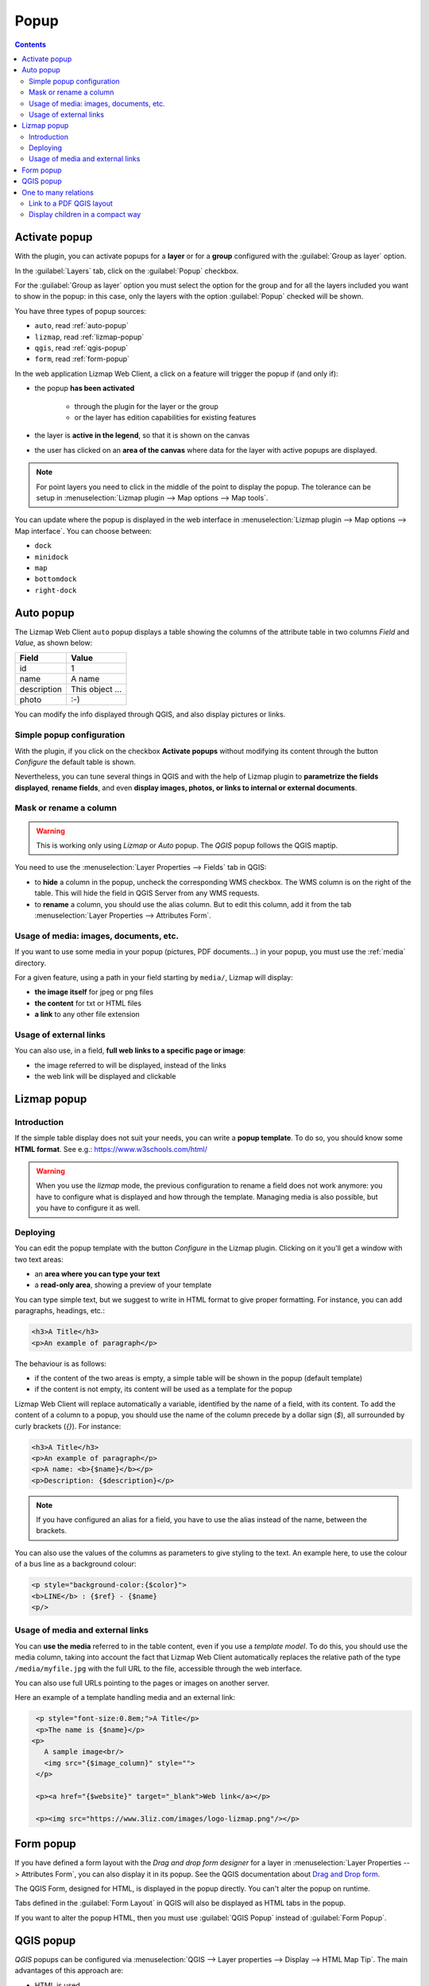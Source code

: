 .. _popup:

Popup
=====

.. contents::
   :depth: 3

Activate popup
---------------

With the plugin, you can activate popups for a **layer** or for a **group** configured with the :guilabel:`Group as layer` option.

In the :guilabel:`Layers` tab, click on the :guilabel:`Popup` checkbox.

For the :guilabel:`Group as layer` option you must select the option for the group and for all the layers included you want to show in the popup: in this case, only the layers with the option :guilabel:`Popup` checked will be shown.

You have three types of popup sources:

* ``auto``, read :ref:`auto-popup`
* ``lizmap``, read :ref:`lizmap-popup`
* ``qgis``, read :ref:`qgis-popup`
* ``form``, read :ref:`form-popup`

In the web application Lizmap Web Client, a click on a feature will trigger the popup if (and only if):

* the popup **has been activated**

    * through the plugin for the layer or the group
    * or the layer has edition capabilities for existing features

* the layer is **active in the legend**, so that it is shown on the canvas
* the user has clicked on an **area of the canvas** where data for the layer with active popups are displayed.

.. note:: For point layers you need to click in the middle of the point to display the popup. The tolerance can be setup in :menuselection:`Lizmap plugin --> Map options --> Map tools`.

You can update where the popup is displayed in the web interface in :menuselection:`Lizmap plugin --> Map options --> Map interface`. You can choose between:

* ``dock``
* ``minidock``
* ``map``
* ``bottomdock``
* ``right-dock``

.. _auto-popup:

Auto popup
-----------

The Lizmap Web Client ``auto`` popup displays a table showing the columns of the attribute table in two columns *Field* and *Value*, as shown below:

============  ==============
Field         Value
============  ==============
          id  1
        name  A name
 description  This object ...
       photo  :-)
============  ==============

You can modify the info displayed through QGIS, and also display pictures or links.

Simple popup configuration
____________________________

With the plugin, if you click on the checkbox **Activate popups** without modifying its content through the button *Configure* the default table is shown.

Nevertheless, you can tune several things in QGIS and with the help of Lizmap plugin to **parametrize the fields displayed**, **rename fields**, and even **display images, photos, or links to internal or external documents**.

Mask or rename a column
_______________________

.. warning:: This is working only using `Lizmap` or `Auto` popup. The `QGIS` popup follows the QGIS maptip.

You need to use the :menuselection:`Layer Properties --> Fields` tab in QGIS:

* to **hide** a column in the popup, uncheck the corresponding WMS checkbox. The WMS column is on the right of
  the table. This will hide the field in QGIS Server from any WMS requests.
* to **rename** a column, you should use the alias column. But to edit this column, add it from the tab
  :menuselection:`Layer Properties --> Attributes Form`.

.. image:: /images/features-popup-fields.jpg
   :align: center
   :width: 70%

Usage of media: images, documents, etc.
_______________________________________

If you want to use some media in your popup (pictures, PDF documents…) in your popup, you must use the
:ref:`media` directory.

For a given feature, using a path in your field starting by ``media/``, Lizmap will display:

* **the image itself** for jpeg or png files
* **the content** for txt or HTML files
* **a link** to any other file extension

.. seealso::
    Chapter :ref:`media` for more details on the usage of documents of the directory media in the popups.

Usage of external links
_______________________

You can also use, in a field, **full web links to a specific page or image**:

* the image referred to will be displayed, instead of the links
* the web link will be displayed and clickable

.. _lizmap-popup:

Lizmap popup
------------

Introduction
____________

If the simple table display does not suit your needs, you can write a **popup template**. To do so, you should know some **HTML format**. See e.g.: https://www.w3schools.com/html/

.. warning:: When you use the *lizmap* mode, the previous configuration to rename a field does not work anymore: you have to configure what is displayed and how through the template. Managing media is also possible, but you have to configure it as well.

Deploying
_________

You can edit the popup template with the button *Configure* in the Lizmap plugin. Clicking on it you'll get a window with two text areas:

* an **area where you can type your text**
* a **read-only area**, showing a preview of your template

.. image:: /images/features-popup-configure.jpg
   :align: center
   :width: 70%

You can type simple text, but we suggest to write in HTML format to give proper formatting. For instance, you can add paragraphs, headings, etc.:

.. code-block:: html

   <h3>A Title</h3>
   <p>An example of paragraph</p>

The behaviour is as follows:

* if the content of the two areas is empty, a simple table will be shown in the popup (default template)
* if the content is not empty, its content will be used as a template for the popup

Lizmap Web Client will replace automatically a variable, identified by the name of a field, with its content. To add the content of a column to a popup, you should use the name of the column precede by a dollar sign (`$`), all surrounded by curly brackets (`{}`). For instance:

.. code-block:: html

   <h3>A Title</h3>
   <p>An example of paragraph</p>
   <p>A name: <b>{$name}</b></p>
   <p>Description: {$description}</p>

.. note:: If you have configured an alias for a field, you have to use the alias instead of the name, between the brackets.

You can also use the values of the columns as parameters to give styling to the text. An example here, to use the colour of a bus line as a background colour:

.. code-block:: html

   <p style="background-color:{$color}">
   <b>LINE</b> : {$ref} - {$name}
   <p/>

Usage of media and external links
_________________________________

You can **use the media** referred to in the table content, even if you use a *template model*. To do this, you should use the media column, taking into account the fact that Lizmap Web Client automatically replaces the relative path of the type ``/media/myfile.jpg`` with the full URL to the file, accessible through the web interface.

You can also use full URLs pointing to the pages or images on another server.

Here an example of a template handling media and an external link:

.. code-block:: html

   <p style="font-size:0.8em;">A Title</p>
   <p>The name is {$name}</p>
  <p>
     A sample image<br/>
     <img src="{$image_column}" style="">
   </p>

   <p><a href="{$website}" target="_blank">Web link</a></p>

   <p><img src="https://www.3liz.com/images/logo-lizmap.png"/></p>

.. seealso:: Chapter :ref:`media` for more details on the use of documents in the directory media.

.. _form-popup:

Form popup
----------

If you have defined a form layout with the *Drag and drop form designer* for a layer in
:menuselection:`Layer Properties --> Attributes Form`, you can also display it in its popup.
See the QGIS documentation about `Drag and Drop form <https://docs.qgis.org/latest/en/docs/user_manual/working_with_vector/vector_properties.html#the-drag-and-drop-designer>`_.

The QGIS Form, designed for HTML, is displayed in the popup directly. You can't alter the
popup on runtime.

Tabs defined in the :guilabel:`Form Layout` in QGIS will also be displayed as HTML tabs in the popup.

If you want to alter the popup HTML, then you must use :guilabel:`QGIS Popup` instead of :guilabel:`Form Popup`.

.. _qgis-popup:

QGIS popup
----------

*QGIS* popups can be configured via :menuselection:`QGIS --> Layer properties --> Display --> HTML Map Tip`.
The main advantages of this approach are:

* HTML is used
* you can use QGIS variables and expressions, thus adding information created dynamically
* the popup can be previewed in QGIS, using map tips. You can enable map tips in the menu :menuselection:`View --> Show Map Tips`
* the popup configurations are stored in QGIS project and layer style, so they can be reused in other Lizmap projects without replicating the configuration.

Similar to :ref:`form-popup`, you have a *Drag and drop form designer* for a layer, you can click on the
:guilabel:`Copy the drag and drop designer` button. This will **erase** any existing maptip set on the layer and
will generate the QGIS Expression matching the form layout.

To have a similar popup as the **auto** one, you need to button in the Lizmap plugin :menuselection:`Generate the HTML table`.

To display some color with HTML, you can use this sample above :

.. code-block:: html

    <font color="red">Text</font>


One to many relations
---------------------

It is possible to display multiple objects (photos, documents) for each geographical feature. To do so, you have to configure both the QGIS project and the Lizmap config.

In QGIS project:

* Use 2 separate layers to store the main features and the pictures. For example `trees` and `tree_pictures`. The child layer must contain a field referencing the parent layer id
* Configure aliases and field types in tab Fields of the layers properties dialog. Use `Photo` for the field which will contains the relative path to pictures
* Add a relation in QGIS project properties between the main layer `trees` and the child layer `tree_pictures`
* Add data to the layers. You should use relative path to store the pictures path. Theses paths must refer to a project media subdirectory, for example: `media/photos/feature_1_a.jpg`

In Lizmap plugin:

* In the :guilabel:`Layers` tab, activate popup for both layers. You can configure popup if you need specific layouts ( See documentation on popups )
* For the parent layer, activate the option :guilabel:`Display relative children under each object (use relations)`
* Add the two layers in the :guilabel:`Attribute table` tab
* You can optionally activate editing for the two layers, to allow the web users to create new features and upload pictures
* Save and publish your project and Lizmap configuration

In Lizmap Web Client:

.. image:: /images/feature-popup-toggle-compact-mode.jpg
   :align: left

If relative children popup are defined as ``auto``, this button will be visible in the feature's popup at the top of related objects. Click it to compact all
related objects in one table with search, sort and paging capabilities.

Link to a PDF QGIS layout
_________________________

Every feature of a layer with an atlas configured will have a link (1) at the end of its popup which open a PDF for this specific feature, using the QGIS Atlas layout.
If the layout contains custom text fields, a button (2) will be displayed. Clicking this button, allows you to type values for those custom text fields before printing.
To enable this feature, you need a QGIS Layout with atlas enabled on that layer **and** to download the `AtlasPrint` QGIS Server plugin on GitHub : https://github.com/3liz/qgis-atlasprint

.. image:: /images/feature-popup-atlas.jpg
   :align: center

Display children in a compact way
_________________________________

You can change the way children are displayed and make them look like a table. For that, you will need to adapt the HTML of your children layer and use a few classes to manipulate it.

* "lizmap_merged" : You need to attribute this class to your table
* lizmapPopupHeader : If you want to have a better display of your headers, you will need to put this class in the '<tr>' who contains them
* lizmapPopupHidden : This class permit you to hide some elements of your children that you want to hide when there are used as a child but you still want to see them if you display their popup as a main Popup

Here an example:

.. code-block:: html

 <table class="lizmap_merged">
  <tr class="lizmapPopupHeader">
      <th class="lizmapPopupHidden"><center> Idu </center></th>
      <th> <center> Type </center> </th>
      <th> <center> Surface</center> </th>
   </tr>
   <tr>
      <td class="lizmapPopupHidden"><center>[% "idu" %]</center></td>
      <td><center>[% "typezone" %]</center></td>
      <td><center>[% "surface" %]</center></td>
   </tr>
 </table>

.. image:: /images/popup_display_children.jpg
   :align: center
   :width: 80%
